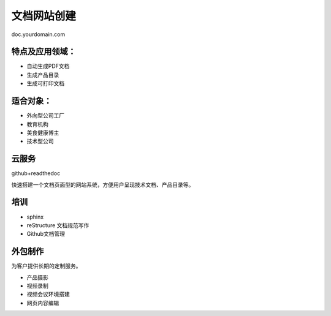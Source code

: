 文档网站创建
============

doc.yourdomain.com
 
特点及应用领域：
----------------

* 自动生成PDF文档
* 生成产品目录
* 生成可打印文档
.. image:: photo/download.png


适合对象：
---------------
* 外向型公司工厂
* 教育机构
* 美食健康博主
* 技术型公司


云服务
---------------
github+readthedoc

快速搭建一个文档页面型的网站系统，方便用户呈现技术文档、产品目录等。


培训
----------------
* sphinx
* reStructure 文档规范写作
* Github文档管理

.. image:: photo/sphinx.png


外包制作
----------------
为客户提供长期的定制服务。

* 产品摄影
* 视频录制
* 视频会议环境搭建
* 网页内容编辑
